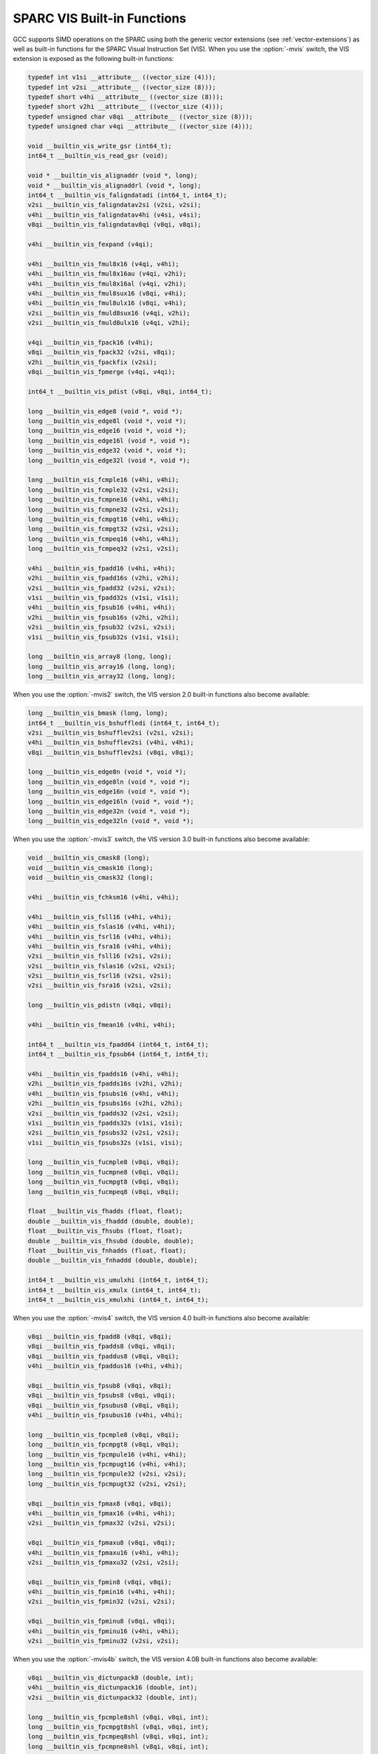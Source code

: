 ..
  Copyright 1988-2022 Free Software Foundation, Inc.
  This is part of the GCC manual.
  For copying conditions, see the GPL license file

.. _sparc-vis-built-in-functions:

SPARC VIS Built-in Functions
^^^^^^^^^^^^^^^^^^^^^^^^^^^^

GCC supports SIMD operations on the SPARC using both the generic vector
extensions (see :ref:`vector-extensions`) as well as built-in functions for
the SPARC Visual Instruction Set (VIS).  When you use the :option:`-mvis`
switch, the VIS extension is exposed as the following built-in functions:

.. code-block:: c++

  typedef int v1si __attribute__ ((vector_size (4)));
  typedef int v2si __attribute__ ((vector_size (8)));
  typedef short v4hi __attribute__ ((vector_size (8)));
  typedef short v2hi __attribute__ ((vector_size (4)));
  typedef unsigned char v8qi __attribute__ ((vector_size (8)));
  typedef unsigned char v4qi __attribute__ ((vector_size (4)));

  void __builtin_vis_write_gsr (int64_t);
  int64_t __builtin_vis_read_gsr (void);

  void * __builtin_vis_alignaddr (void *, long);
  void * __builtin_vis_alignaddrl (void *, long);
  int64_t __builtin_vis_faligndatadi (int64_t, int64_t);
  v2si __builtin_vis_faligndatav2si (v2si, v2si);
  v4hi __builtin_vis_faligndatav4hi (v4si, v4si);
  v8qi __builtin_vis_faligndatav8qi (v8qi, v8qi);

  v4hi __builtin_vis_fexpand (v4qi);

  v4hi __builtin_vis_fmul8x16 (v4qi, v4hi);
  v4hi __builtin_vis_fmul8x16au (v4qi, v2hi);
  v4hi __builtin_vis_fmul8x16al (v4qi, v2hi);
  v4hi __builtin_vis_fmul8sux16 (v8qi, v4hi);
  v4hi __builtin_vis_fmul8ulx16 (v8qi, v4hi);
  v2si __builtin_vis_fmuld8sux16 (v4qi, v2hi);
  v2si __builtin_vis_fmuld8ulx16 (v4qi, v2hi);

  v4qi __builtin_vis_fpack16 (v4hi);
  v8qi __builtin_vis_fpack32 (v2si, v8qi);
  v2hi __builtin_vis_fpackfix (v2si);
  v8qi __builtin_vis_fpmerge (v4qi, v4qi);

  int64_t __builtin_vis_pdist (v8qi, v8qi, int64_t);

  long __builtin_vis_edge8 (void *, void *);
  long __builtin_vis_edge8l (void *, void *);
  long __builtin_vis_edge16 (void *, void *);
  long __builtin_vis_edge16l (void *, void *);
  long __builtin_vis_edge32 (void *, void *);
  long __builtin_vis_edge32l (void *, void *);

  long __builtin_vis_fcmple16 (v4hi, v4hi);
  long __builtin_vis_fcmple32 (v2si, v2si);
  long __builtin_vis_fcmpne16 (v4hi, v4hi);
  long __builtin_vis_fcmpne32 (v2si, v2si);
  long __builtin_vis_fcmpgt16 (v4hi, v4hi);
  long __builtin_vis_fcmpgt32 (v2si, v2si);
  long __builtin_vis_fcmpeq16 (v4hi, v4hi);
  long __builtin_vis_fcmpeq32 (v2si, v2si);

  v4hi __builtin_vis_fpadd16 (v4hi, v4hi);
  v2hi __builtin_vis_fpadd16s (v2hi, v2hi);
  v2si __builtin_vis_fpadd32 (v2si, v2si);
  v1si __builtin_vis_fpadd32s (v1si, v1si);
  v4hi __builtin_vis_fpsub16 (v4hi, v4hi);
  v2hi __builtin_vis_fpsub16s (v2hi, v2hi);
  v2si __builtin_vis_fpsub32 (v2si, v2si);
  v1si __builtin_vis_fpsub32s (v1si, v1si);

  long __builtin_vis_array8 (long, long);
  long __builtin_vis_array16 (long, long);
  long __builtin_vis_array32 (long, long);

When you use the :option:`-mvis2` switch, the VIS version 2.0 built-in
functions also become available:

.. code-block:: c++

  long __builtin_vis_bmask (long, long);
  int64_t __builtin_vis_bshuffledi (int64_t, int64_t);
  v2si __builtin_vis_bshufflev2si (v2si, v2si);
  v4hi __builtin_vis_bshufflev2si (v4hi, v4hi);
  v8qi __builtin_vis_bshufflev2si (v8qi, v8qi);

  long __builtin_vis_edge8n (void *, void *);
  long __builtin_vis_edge8ln (void *, void *);
  long __builtin_vis_edge16n (void *, void *);
  long __builtin_vis_edge16ln (void *, void *);
  long __builtin_vis_edge32n (void *, void *);
  long __builtin_vis_edge32ln (void *, void *);

When you use the :option:`-mvis3` switch, the VIS version 3.0 built-in
functions also become available:

.. code-block:: c++

  void __builtin_vis_cmask8 (long);
  void __builtin_vis_cmask16 (long);
  void __builtin_vis_cmask32 (long);

  v4hi __builtin_vis_fchksm16 (v4hi, v4hi);

  v4hi __builtin_vis_fsll16 (v4hi, v4hi);
  v4hi __builtin_vis_fslas16 (v4hi, v4hi);
  v4hi __builtin_vis_fsrl16 (v4hi, v4hi);
  v4hi __builtin_vis_fsra16 (v4hi, v4hi);
  v2si __builtin_vis_fsll16 (v2si, v2si);
  v2si __builtin_vis_fslas16 (v2si, v2si);
  v2si __builtin_vis_fsrl16 (v2si, v2si);
  v2si __builtin_vis_fsra16 (v2si, v2si);

  long __builtin_vis_pdistn (v8qi, v8qi);

  v4hi __builtin_vis_fmean16 (v4hi, v4hi);

  int64_t __builtin_vis_fpadd64 (int64_t, int64_t);
  int64_t __builtin_vis_fpsub64 (int64_t, int64_t);

  v4hi __builtin_vis_fpadds16 (v4hi, v4hi);
  v2hi __builtin_vis_fpadds16s (v2hi, v2hi);
  v4hi __builtin_vis_fpsubs16 (v4hi, v4hi);
  v2hi __builtin_vis_fpsubs16s (v2hi, v2hi);
  v2si __builtin_vis_fpadds32 (v2si, v2si);
  v1si __builtin_vis_fpadds32s (v1si, v1si);
  v2si __builtin_vis_fpsubs32 (v2si, v2si);
  v1si __builtin_vis_fpsubs32s (v1si, v1si);

  long __builtin_vis_fucmple8 (v8qi, v8qi);
  long __builtin_vis_fucmpne8 (v8qi, v8qi);
  long __builtin_vis_fucmpgt8 (v8qi, v8qi);
  long __builtin_vis_fucmpeq8 (v8qi, v8qi);

  float __builtin_vis_fhadds (float, float);
  double __builtin_vis_fhaddd (double, double);
  float __builtin_vis_fhsubs (float, float);
  double __builtin_vis_fhsubd (double, double);
  float __builtin_vis_fnhadds (float, float);
  double __builtin_vis_fnhaddd (double, double);

  int64_t __builtin_vis_umulxhi (int64_t, int64_t);
  int64_t __builtin_vis_xmulx (int64_t, int64_t);
  int64_t __builtin_vis_xmulxhi (int64_t, int64_t);

When you use the :option:`-mvis4` switch, the VIS version 4.0 built-in
functions also become available:

.. code-block:: c++

  v8qi __builtin_vis_fpadd8 (v8qi, v8qi);
  v8qi __builtin_vis_fpadds8 (v8qi, v8qi);
  v8qi __builtin_vis_fpaddus8 (v8qi, v8qi);
  v4hi __builtin_vis_fpaddus16 (v4hi, v4hi);

  v8qi __builtin_vis_fpsub8 (v8qi, v8qi);
  v8qi __builtin_vis_fpsubs8 (v8qi, v8qi);
  v8qi __builtin_vis_fpsubus8 (v8qi, v8qi);
  v4hi __builtin_vis_fpsubus16 (v4hi, v4hi);

  long __builtin_vis_fpcmple8 (v8qi, v8qi);
  long __builtin_vis_fpcmpgt8 (v8qi, v8qi);
  long __builtin_vis_fpcmpule16 (v4hi, v4hi);
  long __builtin_vis_fpcmpugt16 (v4hi, v4hi);
  long __builtin_vis_fpcmpule32 (v2si, v2si);
  long __builtin_vis_fpcmpugt32 (v2si, v2si);

  v8qi __builtin_vis_fpmax8 (v8qi, v8qi);
  v4hi __builtin_vis_fpmax16 (v4hi, v4hi);
  v2si __builtin_vis_fpmax32 (v2si, v2si);

  v8qi __builtin_vis_fpmaxu8 (v8qi, v8qi);
  v4hi __builtin_vis_fpmaxu16 (v4hi, v4hi);
  v2si __builtin_vis_fpmaxu32 (v2si, v2si);

  v8qi __builtin_vis_fpmin8 (v8qi, v8qi);
  v4hi __builtin_vis_fpmin16 (v4hi, v4hi);
  v2si __builtin_vis_fpmin32 (v2si, v2si);

  v8qi __builtin_vis_fpminu8 (v8qi, v8qi);
  v4hi __builtin_vis_fpminu16 (v4hi, v4hi);
  v2si __builtin_vis_fpminu32 (v2si, v2si);

When you use the :option:`-mvis4b` switch, the VIS version 4.0B
built-in functions also become available:

.. code-block:: c++

  v8qi __builtin_vis_dictunpack8 (double, int);
  v4hi __builtin_vis_dictunpack16 (double, int);
  v2si __builtin_vis_dictunpack32 (double, int);

  long __builtin_vis_fpcmple8shl (v8qi, v8qi, int);
  long __builtin_vis_fpcmpgt8shl (v8qi, v8qi, int);
  long __builtin_vis_fpcmpeq8shl (v8qi, v8qi, int);
  long __builtin_vis_fpcmpne8shl (v8qi, v8qi, int);

  long __builtin_vis_fpcmple16shl (v4hi, v4hi, int);
  long __builtin_vis_fpcmpgt16shl (v4hi, v4hi, int);
  long __builtin_vis_fpcmpeq16shl (v4hi, v4hi, int);
  long __builtin_vis_fpcmpne16shl (v4hi, v4hi, int);

  long __builtin_vis_fpcmple32shl (v2si, v2si, int);
  long __builtin_vis_fpcmpgt32shl (v2si, v2si, int);
  long __builtin_vis_fpcmpeq32shl (v2si, v2si, int);
  long __builtin_vis_fpcmpne32shl (v2si, v2si, int);

  long __builtin_vis_fpcmpule8shl (v8qi, v8qi, int);
  long __builtin_vis_fpcmpugt8shl (v8qi, v8qi, int);
  long __builtin_vis_fpcmpule16shl (v4hi, v4hi, int);
  long __builtin_vis_fpcmpugt16shl (v4hi, v4hi, int);
  long __builtin_vis_fpcmpule32shl (v2si, v2si, int);
  long __builtin_vis_fpcmpugt32shl (v2si, v2si, int);

  long __builtin_vis_fpcmpde8shl (v8qi, v8qi, int);
  long __builtin_vis_fpcmpde16shl (v4hi, v4hi, int);
  long __builtin_vis_fpcmpde32shl (v2si, v2si, int);

  long __builtin_vis_fpcmpur8shl (v8qi, v8qi, int);
  long __builtin_vis_fpcmpur16shl (v4hi, v4hi, int);
  long __builtin_vis_fpcmpur32shl (v2si, v2si, int);

